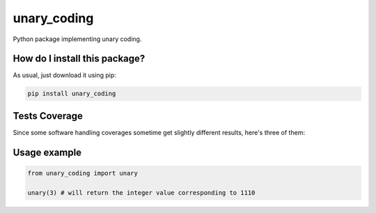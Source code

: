 unary_coding
=========================================================================================
|travis| |sonar_quality| |sonar_maintainability| |codacy| |code_climate_maintainability| |pip| |downloads|

Python package implementing unary coding.

How do I install this package?
----------------------------------------------
As usual, just download it using pip:

.. code:: shell

    pip install unary_coding

Tests Coverage
----------------------------------------------
Since some software handling coverages sometime get slightly different results, here's three of them:

|coveralls| |sonar_coverage| |code_climate_coverage|

Usage example
----------------------------------------------

.. code:: python

    from unary_coding import unary

    unary(3) # will return the integer value corresponding to 1110


.. |travis| image:: https://travis-ci.org/LucaCappelletti94/unary_coding.png
   :target: https://travis-ci.org/LucaCappelletti94/unary_coding
   :alt: Travis CI build

.. |sonar_quality| image:: https://sonarcloud.io/api/project_badges/measure?project=LucaCappelletti94_unary_coding&metric=alert_status
    :target: https://sonarcloud.io/dashboard/index/LucaCappelletti94_unary_coding
    :alt: SonarCloud Quality

.. |sonar_maintainability| image:: https://sonarcloud.io/api/project_badges/measure?project=LucaCappelletti94_unary_coding&metric=sqale_rating
    :target: https://sonarcloud.io/dashboard/index/LucaCappelletti94_unary_coding
    :alt: SonarCloud Maintainability

.. |sonar_coverage| image:: https://sonarcloud.io/api/project_badges/measure?project=LucaCappelletti94_unary_coding&metric=coverage
    :target: https://sonarcloud.io/dashboard/index/LucaCappelletti94_unary_coding
    :alt: SonarCloud Coverage

.. |coveralls| image:: https://coveralls.io/repos/github/LucaCappelletti94/unary_coding/badge.svg?branch=master
    :target: https://coveralls.io/github/LucaCappelletti94/unary_coding?branch=master
    :alt: Coveralls Coverage

.. |pip| image:: https://badge.fury.io/py/unary-coding.svg
    :target: https://badge.fury.io/py/unary-coding
    :alt: Pypi project

.. |downloads| image:: https://pepy.tech/badge/unary-coding
    :target: https://pepy.tech/badge/unary-coding
    :alt: Pypi total project downloads 

.. |codacy|  image:: https://api.codacy.com/project/badge/Grade/17059b2f32624dafbabd4cd7f06bd110
    :target: https://www.codacy.com/manual/LucaCappelletti94/unary_coding?utm_source=github.com&amp;utm_medium=referral&amp;utm_content=LucaCappelletti94/unary_coding&amp;utm_campaign=Badge_Grade
    :alt: Codacy Maintainability

.. |code_climate_maintainability| image:: https://api.codeclimate.com/v1/badges/0f26605f29cdd7fd3f77/maintainability
    :target: https://codeclimate.com/github/LucaCappelletti94/unary_coding/maintainability
    :alt: Maintainability

.. |code_climate_coverage| image:: https://api.codeclimate.com/v1/badges/0f26605f29cdd7fd3f77/test_coverage
    :target: https://codeclimate.com/github/LucaCappelletti94/unary_coding/test_coverage
    :alt: Code Climate Coverate